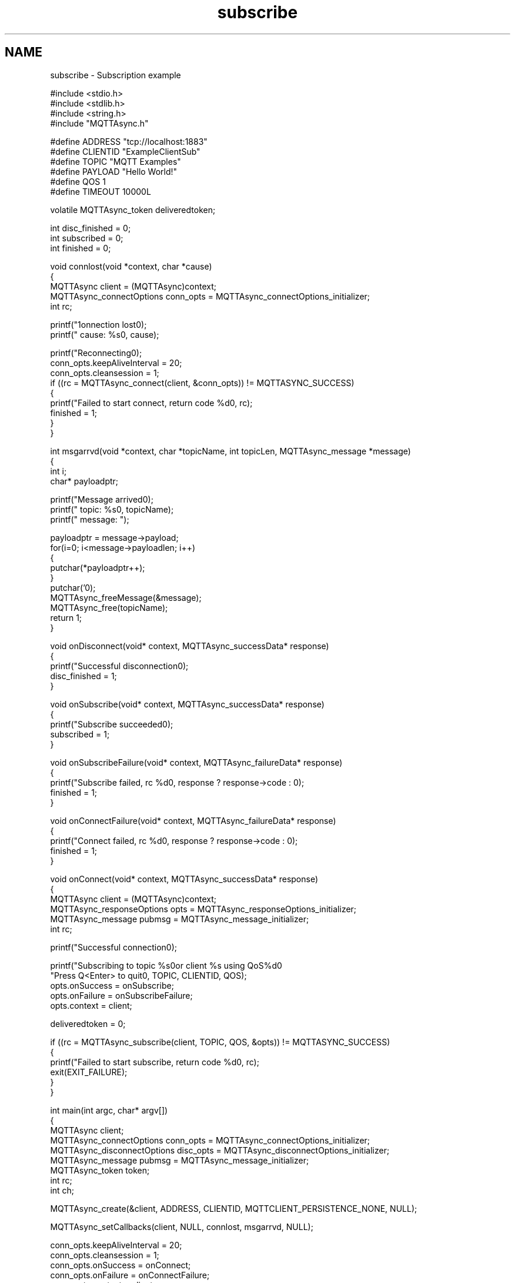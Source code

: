 .TH "subscribe" 3 "Thu Sep 13 2018" "Paho Asynchronous MQTT C Client Library" \" -*- nroff -*-
.ad l
.nh
.SH NAME
subscribe \- Subscription example 

.PP
.nf
#include <stdio\&.h>
#include <stdlib\&.h>
#include <string\&.h>
#include "MQTTAsync\&.h"

#define ADDRESS     "tcp://localhost:1883"
#define CLIENTID    "ExampleClientSub"
#define TOPIC       "MQTT Examples"
#define PAYLOAD     "Hello World!"
#define QOS         1
#define TIMEOUT     10000L

volatile MQTTAsync_token deliveredtoken;

int disc_finished = 0;
int subscribed = 0;
int finished = 0;

void connlost(void *context, char *cause)
{
        MQTTAsync client = (MQTTAsync)context;
        MQTTAsync_connectOptions conn_opts = MQTTAsync_connectOptions_initializer;
        int rc;

        printf("\nConnection lost\n");
        printf("     cause: %s\n", cause);

        printf("Reconnecting\n");
        conn_opts\&.keepAliveInterval = 20;
        conn_opts\&.cleansession = 1;
        if ((rc = MQTTAsync_connect(client, &conn_opts)) != MQTTASYNC_SUCCESS)
        {
                printf("Failed to start connect, return code %d\n", rc);
            finished = 1;
        }
}


int msgarrvd(void *context, char *topicName, int topicLen, MQTTAsync_message *message)
{
    int i;
    char* payloadptr;

    printf("Message arrived\n");
    printf("     topic: %s\n", topicName);
    printf("   message: ");

    payloadptr = message->payload;
    for(i=0; i<message->payloadlen; i++)
    {
        putchar(*payloadptr++);
    }
    putchar('\n');
    MQTTAsync_freeMessage(&message);
    MQTTAsync_free(topicName);
    return 1;
}


void onDisconnect(void* context, MQTTAsync_successData* response)
{
        printf("Successful disconnection\n");
        disc_finished = 1;
}


void onSubscribe(void* context, MQTTAsync_successData* response)
{
        printf("Subscribe succeeded\n");
        subscribed = 1;
}

void onSubscribeFailure(void* context, MQTTAsync_failureData* response)
{
        printf("Subscribe failed, rc %d\n", response ? response->code : 0);
        finished = 1;
}


void onConnectFailure(void* context, MQTTAsync_failureData* response)
{
        printf("Connect failed, rc %d\n", response ? response->code : 0);
        finished = 1;
}


void onConnect(void* context, MQTTAsync_successData* response)
{
        MQTTAsync client = (MQTTAsync)context;
        MQTTAsync_responseOptions opts = MQTTAsync_responseOptions_initializer;
        MQTTAsync_message pubmsg = MQTTAsync_message_initializer;
        int rc;

        printf("Successful connection\n");

        printf("Subscribing to topic %s\nfor client %s using QoS%d\n\n"
           "Press Q<Enter> to quit\n\n", TOPIC, CLIENTID, QOS);
        opts\&.onSuccess = onSubscribe;
        opts\&.onFailure = onSubscribeFailure;
        opts\&.context = client;

        deliveredtoken = 0;

        if ((rc = MQTTAsync_subscribe(client, TOPIC, QOS, &opts)) != MQTTASYNC_SUCCESS)
        {
                printf("Failed to start subscribe, return code %d\n", rc);
                exit(EXIT_FAILURE);
        }
}


int main(int argc, char* argv[])
{
        MQTTAsync client;
        MQTTAsync_connectOptions conn_opts = MQTTAsync_connectOptions_initializer;
        MQTTAsync_disconnectOptions disc_opts = MQTTAsync_disconnectOptions_initializer;
        MQTTAsync_message pubmsg = MQTTAsync_message_initializer;
        MQTTAsync_token token;
        int rc;
        int ch;

        MQTTAsync_create(&client, ADDRESS, CLIENTID, MQTTCLIENT_PERSISTENCE_NONE, NULL);

        MQTTAsync_setCallbacks(client, NULL, connlost, msgarrvd, NULL);

        conn_opts\&.keepAliveInterval = 20;
        conn_opts\&.cleansession = 1;
        conn_opts\&.onSuccess = onConnect;
        conn_opts\&.onFailure = onConnectFailure;
        conn_opts\&.context = client;
        if ((rc = MQTTAsync_connect(client, &conn_opts)) != MQTTASYNC_SUCCESS)
        {
                printf("Failed to start connect, return code %d\n", rc);
                exit(EXIT_FAILURE);
        }

        while   (!subscribed)
                #if defined(WIN32) || defined(WIN64)
                        Sleep(100);
                #else
                        usleep(10000L);
                #endif

        if (finished)
                goto exit;

        do
        {
                ch = getchar();
        } while (ch!='Q' && ch != 'q');

        disc_opts\&.onSuccess = onDisconnect;
        if ((rc = MQTTAsync_disconnect(client, &disc_opts)) != MQTTASYNC_SUCCESS)
        {
                printf("Failed to start disconnect, return code %d\n", rc);
                exit(EXIT_FAILURE);
        }
        while   (!disc_finished)
                #if defined(WIN32) || defined(WIN64)
                        Sleep(100);
                #else
                        usleep(10000L);
                #endif

exit:
        MQTTAsync_destroy(&client);
        return rc;
}

.fi
.PP
 
